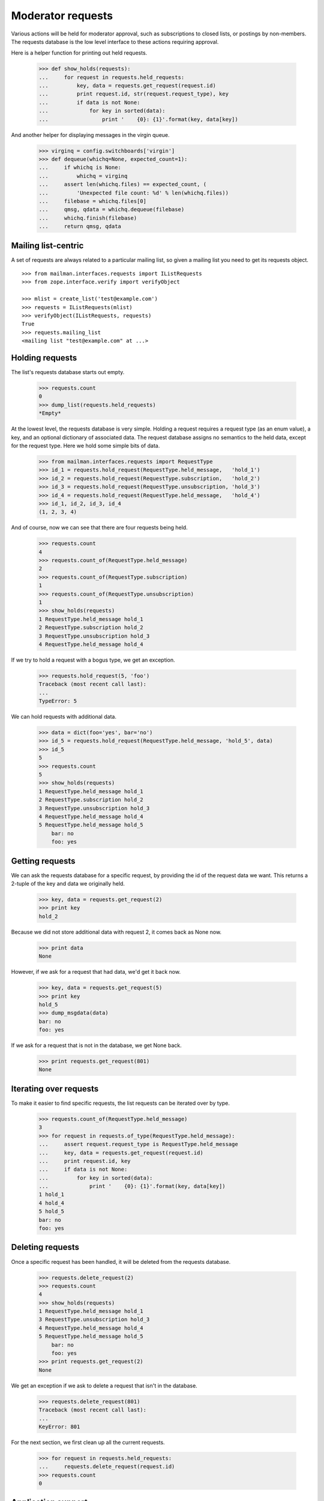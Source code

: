 ==================
Moderator requests
==================

Various actions will be held for moderator approval, such as subscriptions to
closed lists, or postings by non-members.  The requests database is the low
level interface to these actions requiring approval.

Here is a helper function for printing out held requests.

    >>> def show_holds(requests):
    ...     for request in requests.held_requests:
    ...         key, data = requests.get_request(request.id)
    ...         print request.id, str(request.request_type), key
    ...         if data is not None:
    ...             for key in sorted(data):
    ...                 print '    {0}: {1}'.format(key, data[key])

And another helper for displaying messages in the virgin queue.

    >>> virginq = config.switchboards['virgin']
    >>> def dequeue(whichq=None, expected_count=1):
    ...     if whichq is None:
    ...         whichq = virginq
    ...     assert len(whichq.files) == expected_count, (
    ...         'Unexpected file count: %d' % len(whichq.files))
    ...     filebase = whichq.files[0]
    ...     qmsg, qdata = whichq.dequeue(filebase)
    ...     whichq.finish(filebase)
    ...     return qmsg, qdata


Mailing list-centric
====================

A set of requests are always related to a particular mailing list, so given a
mailing list you need to get its requests object.
::

    >>> from mailman.interfaces.requests import IListRequests
    >>> from zope.interface.verify import verifyObject

    >>> mlist = create_list('test@example.com')
    >>> requests = IListRequests(mlist)
    >>> verifyObject(IListRequests, requests)
    True
    >>> requests.mailing_list
    <mailing list "test@example.com" at ...>


Holding requests
================

The list's requests database starts out empty.

    >>> requests.count
    0
    >>> dump_list(requests.held_requests)
    *Empty*

At the lowest level, the requests database is very simple.  Holding a request
requires a request type (as an enum value), a key, and an optional dictionary
of associated data.  The request database assigns no semantics to the held
data, except for the request type.  Here we hold some simple bits of data.

    >>> from mailman.interfaces.requests import RequestType
    >>> id_1 = requests.hold_request(RequestType.held_message,   'hold_1')
    >>> id_2 = requests.hold_request(RequestType.subscription,   'hold_2')
    >>> id_3 = requests.hold_request(RequestType.unsubscription, 'hold_3')
    >>> id_4 = requests.hold_request(RequestType.held_message,   'hold_4')
    >>> id_1, id_2, id_3, id_4
    (1, 2, 3, 4)

And of course, now we can see that there are four requests being held.

    >>> requests.count
    4
    >>> requests.count_of(RequestType.held_message)
    2
    >>> requests.count_of(RequestType.subscription)
    1
    >>> requests.count_of(RequestType.unsubscription)
    1
    >>> show_holds(requests)
    1 RequestType.held_message hold_1
    2 RequestType.subscription hold_2
    3 RequestType.unsubscription hold_3
    4 RequestType.held_message hold_4

If we try to hold a request with a bogus type, we get an exception.

    >>> requests.hold_request(5, 'foo')
    Traceback (most recent call last):
    ...
    TypeError: 5

We can hold requests with additional data.

    >>> data = dict(foo='yes', bar='no')
    >>> id_5 = requests.hold_request(RequestType.held_message, 'hold_5', data)
    >>> id_5
    5
    >>> requests.count
    5
    >>> show_holds(requests)
    1 RequestType.held_message hold_1
    2 RequestType.subscription hold_2
    3 RequestType.unsubscription hold_3
    4 RequestType.held_message hold_4
    5 RequestType.held_message hold_5
        bar: no
        foo: yes


Getting requests
================

We can ask the requests database for a specific request, by providing the id
of the request data we want.  This returns a 2-tuple of the key and data we
originally held.

    >>> key, data = requests.get_request(2)
    >>> print key
    hold_2

Because we did not store additional data with request 2, it comes back as None
now.

    >>> print data
    None

However, if we ask for a request that had data, we'd get it back now.

    >>> key, data = requests.get_request(5)
    >>> print key
    hold_5
    >>> dump_msgdata(data)
    bar: no
    foo: yes

If we ask for a request that is not in the database, we get None back.

    >>> print requests.get_request(801)
    None


Iterating over requests
=======================

To make it easier to find specific requests, the list requests can be iterated
over by type.

    >>> requests.count_of(RequestType.held_message)
    3
    >>> for request in requests.of_type(RequestType.held_message):
    ...     assert request.request_type is RequestType.held_message
    ...     key, data = requests.get_request(request.id)
    ...     print request.id, key
    ...     if data is not None:
    ...         for key in sorted(data):
    ...             print '    {0}: {1}'.format(key, data[key])
    1 hold_1
    4 hold_4
    5 hold_5
    bar: no
    foo: yes


Deleting requests
=================

Once a specific request has been handled, it will be deleted from the requests
database.

    >>> requests.delete_request(2)
    >>> requests.count
    4
    >>> show_holds(requests)
    1 RequestType.held_message hold_1
    3 RequestType.unsubscription hold_3
    4 RequestType.held_message hold_4
    5 RequestType.held_message hold_5
        bar: no
        foo: yes
    >>> print requests.get_request(2)
    None

We get an exception if we ask to delete a request that isn't in the database.

    >>> requests.delete_request(801)
    Traceback (most recent call last):
    ...
    KeyError: 801

For the next section, we first clean up all the current requests.

    >>> for request in requests.held_requests:
    ...     requests.delete_request(request.id)
    >>> requests.count
    0


Application support
===================

There are several higher level interfaces available in the ``mailman.app``
package which can be used to hold messages, subscription, and unsubscriptions.
There are also interfaces for disposing of these requests in an application
specific and consistent way.

    >>> from mailman.app import moderator


Holding messages
================

For this section, we need a mailing list and at least one message.

    >>> mlist = create_list('alist@example.com')
    >>> mlist.preferred_language = 'en'
    >>> mlist.real_name = 'A Test List'
    >>> msg = message_from_string("""\
    ... From: aperson@example.org
    ... To: alist@example.com
    ... Subject: Something important
    ...
    ... Here's something important about our mailing list.
    ... """)

Holding a message means keeping a copy of it that a moderator must approve
before the message is posted to the mailing list.  To hold the message, you
must supply the message, message metadata, and a text reason for the hold.  In
this case, we won't include any additional metadata.

    >>> id_1 = moderator.hold_message(mlist, msg, {}, 'Needs approval')
    >>> requests.get_request(id_1) is not None
    True

We can also hold a message with some additional metadata.
::

    # Delete the Message-ID from the previous hold so we don't try to store
    # collisions in the message storage.
    >>> del msg['message-id']
    >>> msgdata = dict(sender='aperson@example.com',
    ...                approved=True,
    ...                received_time=123.45)
    >>> id_2 = moderator.hold_message(mlist, msg, msgdata, 'Feeling ornery')
    >>> requests.get_request(id_2) is not None
    True

Once held, the moderator can select one of several dispositions.  The most
trivial is to simply defer a decision for now.

    >>> from mailman.interfaces.action import Action
    >>> moderator.handle_message(mlist, id_1, Action.defer)
    >>> requests.get_request(id_1) is not None
    True

The moderator can also discard the message.  This is often done with spam.
Bye bye message!

    >>> moderator.handle_message(mlist, id_1, Action.discard)
    >>> print requests.get_request(id_1)
    None
    >>> virginq.files
    []

The message can be rejected, meaning it is bounced back to the sender.

    >>> moderator.handle_message(mlist, id_2, Action.reject, 'Off topic')
    >>> print requests.get_request(id_2)
    None
    >>> qmsg, qdata = dequeue()
    >>> print qmsg.as_string()
    MIME-Version: 1.0
    Content-Type: text/plain; charset="us-ascii"
    Content-Transfer-Encoding: 7bit
    Subject: Request to mailing list "A Test List" rejected
    From: alist-bounces@example.com
    To: aperson@example.org
    Message-ID: ...
    Date: ...
    Precedence: bulk
    <BLANKLINE>
    Your request to the alist@example.com mailing list
    <BLANKLINE>
        Posting of your message titled "Something important"
    <BLANKLINE>
    has been rejected by the list moderator.  The moderator gave the
    following reason for rejecting your request:
    <BLANKLINE>
    "Off topic"
    <BLANKLINE>
    Any questions or comments should be directed to the list administrator
    at:
    <BLANKLINE>
        alist-owner@example.com
    <BLANKLINE>
    >>> dump_msgdata(qdata)
    _parsemsg           : False
    listname            : alist@example.com
    nodecorate          : True
    recipients          : set([u'aperson@example.org'])
    reduced_list_headers: True
    version             : 3

Or the message can be approved.  This actually places the message back into
the incoming queue for further processing, however the message metadata
indicates that the message has been approved.

    >>> id_3 = moderator.hold_message(mlist, msg, msgdata, 'Needs approval')
    >>> moderator.handle_message(mlist, id_3, Action.accept)
    >>> inq = config.switchboards['pipeline']
    >>> qmsg, qdata = dequeue(inq)
    >>> print qmsg.as_string()
    From: aperson@example.org
    To: alist@example.com
    Subject: Something important
    Message-ID: ...
    X-Message-ID-Hash: ...
    X-Mailman-Approved-At: ...
    <BLANKLINE>
    Here's something important about our mailing list.
    <BLANKLINE>
    >>> dump_msgdata(qdata)
    _parsemsg         : False
    approved          : True
    moderator_approved: True
    sender            : aperson@example.com
    version           : 3

In addition to any of the above dispositions, the message can also be
preserved for further study.  Ordinarily the message is removed from the
global message store after its disposition (though approved messages may be
re-added to the message store).  When handling a message, we can tell the
moderator interface to also preserve a copy, essentially telling it not to
delete the message from the storage.  First, without the switch, the message
is deleted.
::

    >>> msg = message_from_string("""\
    ... From: aperson@example.org
    ... To: alist@example.com
    ... Subject: Something important
    ... Message-ID: <12345>
    ...
    ... Here's something important about our mailing list.
    ... """)
    >>> id_4 = moderator.hold_message(mlist, msg, {}, 'Needs approval')
    >>> moderator.handle_message(mlist, id_4, Action.discard)

    >>> from mailman.interfaces.messages import IMessageStore
    >>> from zope.component import getUtility
    >>> message_store = getUtility(IMessageStore)

    >>> print message_store.get_message_by_id('<12345>')
    None

But if we ask to preserve the message when we discard it, it will be held in
the message store after disposition.

    >>> id_4 = moderator.hold_message(mlist, msg, {}, 'Needs approval')
    >>> moderator.handle_message(mlist, id_4, Action.discard, preserve=True)
    >>> stored_msg = message_store.get_message_by_id('<12345>')
    >>> print stored_msg.as_string()
    From: aperson@example.org
    To: alist@example.com
    Subject: Something important
    Message-ID: <12345>
    X-Message-ID-Hash: 4CF7EAU3SIXBPXBB5S6PEUMO62MWGQN6
    <BLANKLINE>
    Here's something important about our mailing list.
    <BLANKLINE>

Orthogonal to preservation, the message can also be forwarded to another
address.  This is helpful for getting the message into the inbox of one of the
moderators.
::

    # Set a new Message-ID from the previous hold so we don't try to store
    # collisions in the message storage.
    >>> del msg['message-id']
    >>> msg['Message-ID'] = '<abcde>'
    >>> id_4 = moderator.hold_message(mlist, msg, {}, 'Needs approval')
    >>> moderator.handle_message(mlist, id_4, Action.discard,
    ...                          forward=['zperson@example.com'])
    >>> qmsg, qdata = dequeue()
    >>> print qmsg.as_string()
    Subject: Forward of moderated message
    From: alist-bounces@example.com
    To: zperson@example.com
    MIME-Version: 1.0
    Content-Type: message/rfc822
    Message-ID: ...
    Date: ...
    Precedence: bulk
    <BLANKLINE>
    From: aperson@example.org
    To: alist@example.com
    Subject: Something important
    Message-ID: <abcde>
    X-Message-ID-Hash: EN2R5UQFMOUTCL44FLNNPLSXBIZW62ER
    <BLANKLINE>
    Here's something important about our mailing list.
    <BLANKLINE>
    >>> dump_msgdata(qdata)
    _parsemsg           : False
    listname            : alist@example.com
    nodecorate          : True
    recipients          : [u'zperson@example.com']
    reduced_list_headers: True
    version             : 3


Holding subscription requests
=============================

For closed lists, subscription requests will also be held for moderator
approval.  In this case, several pieces of information related to the
subscription must be provided, including the subscriber's address and real
name, their password (possibly hashed), what kind of delivery option they are
choosing and their preferred language.

    >>> from mailman.interfaces.member import DeliveryMode
    >>> mlist.admin_immed_notify = False
    >>> id_3 = moderator.hold_subscription(mlist,
    ...     'bperson@example.org', 'Ben Person',
    ...     '{NONE}abcxyz', DeliveryMode.regular, 'en')
    >>> requests.get_request(id_3) is not None
    True

In the above case the mailing list was not configured to send the list
moderators a notice about the hold, so no email message is in the virgin
queue.

    >>> virginq.files
    []

But if we set the list up to notify the list moderators immediately when a
message is held for approval, there will be a message placed in the virgin
queue when the message is held.

    >>> mlist.admin_immed_notify = True
    >>> # XXX This will almost certainly change once we've worked out the web
    >>> # space layout for mailing lists now.
    >>> id_4 = moderator.hold_subscription(mlist,
    ...     'cperson@example.org', 'Claire Person',
    ...     '{NONE}zyxcba', DeliveryMode.regular, 'en')
    >>> requests.get_request(id_4) is not None
    True
    >>> qmsg, qdata = dequeue()
    >>> print qmsg.as_string()
    MIME-Version: 1.0
    Content-Type: text/plain; charset="us-ascii"
    Content-Transfer-Encoding: 7bit
    Subject: New subscription request to list A Test List from
     cperson@example.org
    From: alist-owner@example.com
    To: alist-owner@example.com
    Message-ID: ...
    Date: ...
    Precedence: bulk
    <BLANKLINE>
    Your authorization is required for a mailing list subscription request
    approval:
    <BLANKLINE>
        For:  cperson@example.org
        List: alist@example.com
    <BLANKLINE>
    At your convenience, visit:
    <BLANKLINE>
        http://lists.example.com/admindb/alist@example.com
    <BLANKLINE>
    to process the request.
    <BLANKLINE>
    >>> dump_msgdata(qdata)
    _parsemsg           : False
    listname            : alist@example.com
    nodecorate          : True
    recipients          : set([u'alist-owner@example.com'])
    reduced_list_headers: True
    tomoderators        : True
    version             : 3

Once held, the moderator can select one of several dispositions.  The most
trivial is to simply defer a decision for now.

    >>> moderator.handle_subscription(mlist, id_3, Action.defer)
    >>> requests.get_request(id_3) is not None
    True

The held subscription can also be discarded.

    >>> moderator.handle_subscription(mlist, id_3, Action.discard)
    >>> print requests.get_request(id_3)
    None

The request can be rejected, in which case a message is sent to the
subscriber.

    >>> moderator.handle_subscription(mlist, id_4, Action.reject,
    ...     'This is a closed list')
    >>> print requests.get_request(id_4)
    None
    >>> qmsg, qdata = dequeue()
    >>> print qmsg.as_string()
    MIME-Version: 1.0
    Content-Type: text/plain; charset="us-ascii"
    Content-Transfer-Encoding: 7bit
    Subject: Request to mailing list "A Test List" rejected
    From: alist-bounces@example.com
    To: cperson@example.org
    Message-ID: ...
    Date: ...
    Precedence: bulk
    <BLANKLINE>
    Your request to the alist@example.com mailing list
    <BLANKLINE>
        Subscription request
    <BLANKLINE>
    has been rejected by the list moderator.  The moderator gave the
    following reason for rejecting your request:
    <BLANKLINE>
    "This is a closed list"
    <BLANKLINE>
    Any questions or comments should be directed to the list administrator
    at:
    <BLANKLINE>
        alist-owner@example.com
    <BLANKLINE>
    >>> dump_msgdata(qdata)
    _parsemsg           : False
    listname            : alist@example.com
    nodecorate          : True
    recipients          : set([u'cperson@example.org'])
    reduced_list_headers: True
    version             : 3

The subscription can also be accepted.  This subscribes the address to the
mailing list.

    >>> mlist.send_welcome_msg = True
    >>> id_4 = moderator.hold_subscription(mlist,
    ...     'fperson@example.org', 'Frank Person',
    ...     'abcxyz', DeliveryMode.regular, 'en')

A message will be sent to the moderators telling them about the held
subscription and the fact that they may need to approve it.

    >>> qmsg, qdata = dequeue()
    >>> print qmsg.as_string()
    MIME-Version: 1.0
    Content-Type: text/plain; charset="us-ascii"
    Content-Transfer-Encoding: 7bit
    Subject: New subscription request to list A Test List from
     fperson@example.org
    From: alist-owner@example.com
    To: alist-owner@example.com
    Message-ID: ...
    Date: ...
    Precedence: bulk
    <BLANKLINE>
    Your authorization is required for a mailing list subscription request
    approval:
    <BLANKLINE>
        For:  fperson@example.org
        List: alist@example.com
    <BLANKLINE>
    At your convenience, visit:
    <BLANKLINE>
        http://lists.example.com/admindb/alist@example.com
    <BLANKLINE>
    to process the request.
    <BLANKLINE>
    >>> dump_msgdata(qdata)
    _parsemsg           : False
    listname            : alist@example.com
    nodecorate          : True
    recipients          : set([u'alist-owner@example.com'])
    reduced_list_headers: True
    tomoderators        : True
    version             : 3

Accept the subscription request.

    >>> mlist.admin_notify_mchanges = True
    >>> moderator.handle_subscription(mlist, id_4, Action.accept)

There are now two messages in the virgin queue.  One is a welcome message
being sent to the user and the other is a subscription notification that is
sent to the moderators.  The only good way to tell which is which is to look
at the recipient list.

    >>> qmsg_1, qdata_1 = dequeue(expected_count=2)
    >>> qmsg_2, qdata_2 = dequeue()
    >>> if 'fperson@example.org' in qdata_1['recipients']:
    ...     # The first message is the welcome message
    ...     welcome_qmsg = qmsg_1
    ...     welcome_qdata = qdata_1
    ...     admin_qmsg = qmsg_2
    ...     admin_qdata = qdata_2
    ... else:
    ...     welcome_qmsg = qmsg_2
    ...     welcome_qdata = qdata_2
    ...     admin_qmsg = qmsg_1
    ...     admin_qdata = qdata_1

The welcome message is sent to the person who just subscribed.

    >>> print welcome_qmsg.as_string()
    MIME-Version: 1.0
    Content-Type: text/plain; charset="us-ascii"
    Content-Transfer-Encoding: 7bit
    Subject: Welcome to the "A Test List" mailing list
    From: alist-request@example.com
    To: fperson@example.org
    X-No-Archive: yes
    Message-ID: ...
    Date: ...
    Precedence: bulk
    <BLANKLINE>
    Welcome to the "A Test List" mailing list!
    <BLANKLINE>
    To post to this list, send your email to:
    <BLANKLINE>
      alist@example.com
    <BLANKLINE>
    General information about the mailing list is at:
    <BLANKLINE>
      http://lists.example.com/listinfo/alist@example.com
    <BLANKLINE>
    If you ever want to unsubscribe or change your options (eg, switch to
    or from digest mode, change your password, etc.), visit your
    subscription page at:
    <BLANKLINE>
      http://example.com/fperson@example.org
    <BLANKLINE>
    You can also make such adjustments via email by sending a message to:
    <BLANKLINE>
      alist-request@example.com
    <BLANKLINE>
    with the word 'help' in the subject or body (don't include the
    quotes), and you will get back a message with instructions.  You will
    need your password to change your options, but for security purposes,
    this email is not included here.  There is also a button on your
    options page that will send your current password to you.
    <BLANKLINE>
    >>> dump_msgdata(welcome_qdata)
    _parsemsg           : False
    listname            : alist@example.com
    nodecorate          : True
    recipients          : set([u'fperson@example.org'])
    reduced_list_headers: True
    verp                : False
    version             : 3

The admin message is sent to the moderators.

    >>> print admin_qmsg.as_string()
    MIME-Version: 1.0
    Content-Type: text/plain; charset="us-ascii"
    Content-Transfer-Encoding: 7bit
    Subject: A Test List subscription notification
    From: changeme@example.com
    To: alist-owner@example.com
    Message-ID: ...
    Date: ...
    Precedence: bulk
    <BLANKLINE>
    Frank Person <fperson@example.org> has been successfully subscribed to
    A Test List.
    <BLANKLINE>
    >>> dump_msgdata(admin_qdata)
    _parsemsg           : False
    envsender           : changeme@example.com
    listname            : alist@example.com
    nodecorate          : True
    recipients          : set([])
    reduced_list_headers: True
    version             : 3

Frank Person is now a member of the mailing list.
::

    >>> member = mlist.members.get_member('fperson@example.org')
    >>> member
    <Member: Frank Person <fperson@example.org>
             on alist@example.com as MemberRole.member>
    >>> member.preferred_language
    <Language [en] English (USA)>
    >>> print member.delivery_mode
    DeliveryMode.regular
    >>> print member.user.real_name
    Frank Person
    >>> print member.user.password
    {CLEARTEXT}abcxyz


Holding unsubscription requests
===============================

Some lists, though it is rare, require moderator approval for unsubscriptions.
In this case, only the unsubscribing address is required.  Like subscriptions,
unsubscription holds can send the list's moderators an immediate
notification.
::


    >>> from mailman.interfaces.usermanager import IUserManager
    >>> from zope.component import getUtility
    >>> user_manager = getUtility(IUserManager)

    >>> mlist.admin_immed_notify = False
    >>> from mailman.interfaces.member import MemberRole
    >>> user_1 = user_manager.create_user('gperson@example.com')
    >>> address_1 = list(user_1.addresses)[0]
    >>> mlist.subscribe(address_1, MemberRole.member)
    <Member: gperson@example.com on alist@example.com as MemberRole.member>

    >>> user_2 = user_manager.create_user('hperson@example.com')
    >>> address_2 = list(user_2.addresses)[0]
    >>> mlist.subscribe(address_2, MemberRole.member)
    <Member: hperson@example.com on alist@example.com as MemberRole.member>

    >>> id_5 = moderator.hold_unsubscription(mlist, 'gperson@example.com')
    >>> requests.get_request(id_5) is not None
    True
    >>> virginq.files
    []
    >>> mlist.admin_immed_notify = True
    >>> id_6 = moderator.hold_unsubscription(mlist, 'hperson@example.com')
    >>> qmsg, qdata = dequeue()
    >>> print qmsg.as_string()
    MIME-Version: 1.0
    Content-Type: text/plain; charset="us-ascii"
    Content-Transfer-Encoding: 7bit
    Subject: New unsubscription request from A Test List by hperson@example.com
    From: alist-owner@example.com
    To: alist-owner@example.com
    Message-ID: ...
    Date: ...
    Precedence: bulk
    <BLANKLINE>
    Your authorization is required for a mailing list unsubscription
    request approval:
    <BLANKLINE>
        By:   hperson@example.com
        From: alist@example.com
    <BLANKLINE>
    At your convenience, visit:
    <BLANKLINE>
        http://lists.example.com/admindb/alist@example.com
    <BLANKLINE>
    to process the request.
    <BLANKLINE>
    >>> dump_msgdata(qdata)
    _parsemsg           : False
    listname            : alist@example.com
    nodecorate          : True
    recipients          : set([u'alist-owner@example.com'])
    reduced_list_headers: True
    tomoderators        : True
    version             : 3

There are now two addresses with held unsubscription requests.  As above, one
of the actions we can take is to defer to the decision.

    >>> moderator.handle_unsubscription(mlist, id_5, Action.defer)
    >>> requests.get_request(id_5) is not None
    True

The held unsubscription can also be discarded, and the member will remain
subscribed.

    >>> moderator.handle_unsubscription(mlist, id_5, Action.discard)
    >>> print requests.get_request(id_5)
    None
    >>> mlist.members.get_member('gperson@example.com')
    <Member: gperson@example.com on alist@example.com as MemberRole.member>

The request can be rejected, in which case a message is sent to the member,
and the person remains a member of the mailing list.
::

    >>> moderator.handle_unsubscription(mlist, id_6, Action.reject,
    ...     'This list is a prison.')
    >>> print requests.get_request(id_6)
    None
    >>> qmsg, qdata = dequeue()
    >>> print qmsg.as_string()
    MIME-Version: 1.0
    Content-Type: text/plain; charset="us-ascii"
    Content-Transfer-Encoding: 7bit
    Subject: Request to mailing list "A Test List" rejected
    From: alist-bounces@example.com
    To: hperson@example.com
    Message-ID: ...
    Date: ...
    Precedence: bulk
    <BLANKLINE>
    Your request to the alist@example.com mailing list
    <BLANKLINE>
        Unsubscription request
    <BLANKLINE>
    has been rejected by the list moderator.  The moderator gave the
    following reason for rejecting your request:
    <BLANKLINE>
    "This list is a prison."
    <BLANKLINE>
    Any questions or comments should be directed to the list administrator
    at:
    <BLANKLINE>
        alist-owner@example.com
    <BLANKLINE>
    >>> dump_msgdata(qdata)
    _parsemsg           : False
    listname            : alist@example.com
    nodecorate          : True
    recipients          : set([u'hperson@example.com'])
    reduced_list_headers: True
    version             : 3

    >>> mlist.members.get_member('hperson@example.com')
    <Member: hperson@example.com on alist@example.com as MemberRole.member>

The unsubscription request can also be accepted.  This removes the member from
the mailing list.

    >>> mlist.send_goodbye_msg = True
    >>> mlist.goodbye_msg = 'So long!'
    >>> mlist.admin_immed_notify = False
    >>> id_7 = moderator.hold_unsubscription(mlist, 'gperson@example.com')
    >>> moderator.handle_unsubscription(mlist, id_7, Action.accept)
    >>> print mlist.members.get_member('gperson@example.com')
    None

There are now two messages in the virgin queue, one to the member who was just
unsubscribed and another to the moderators informing them of this membership
change.

    >>> qmsg_1, qdata_1 = dequeue(expected_count=2)
    >>> qmsg_2, qdata_2 = dequeue()
    >>> if 'gperson@example.com' in qdata_1['recipients']:
    ...     # The first message is the goodbye message
    ...     goodbye_qmsg = qmsg_1
    ...     goodbye_qdata = qdata_1
    ...     admin_qmsg = qmsg_2
    ...     admin_qdata = qdata_2
    ... else:
    ...     goodbye_qmsg = qmsg_2
    ...     goodbye_qdata = qdata_2
    ...     admin_qmsg = qmsg_1
    ...     admin_qdata = qdata_1

The goodbye message...

    >>> print goodbye_qmsg.as_string()
    MIME-Version: 1.0
    Content-Type: text/plain; charset="us-ascii"
    Content-Transfer-Encoding: 7bit
    Subject: You have been unsubscribed from the A Test List mailing list
    From: alist-bounces@example.com
    To: gperson@example.com
    Message-ID: ...
    Date: ...
    Precedence: bulk
    <BLANKLINE>
    So long!
    <BLANKLINE>
    >>> dump_msgdata(goodbye_qdata)
    _parsemsg           : False
    listname            : alist@example.com
    nodecorate          : True
    recipients          : set([u'gperson@example.com'])
    reduced_list_headers: True
    verp                : False
    version             : 3

...and the admin message.

    >>> print admin_qmsg.as_string()
    MIME-Version: 1.0
    Content-Type: text/plain; charset="us-ascii"
    Content-Transfer-Encoding: 7bit
    Subject: A Test List unsubscription notification
    From: changeme@example.com
    To: alist-owner@example.com
    Message-ID: ...
    Date: ...
    Precedence: bulk
    <BLANKLINE>
    gperson@example.com has been removed from A Test List.
    <BLANKLINE>
    >>> dump_msgdata(admin_qdata)
    _parsemsg           : False
    envsender           : changeme@example.com
    listname            : alist@example.com
    nodecorate          : True
    recipients          : set([])
    reduced_list_headers: True
    version             : 3
